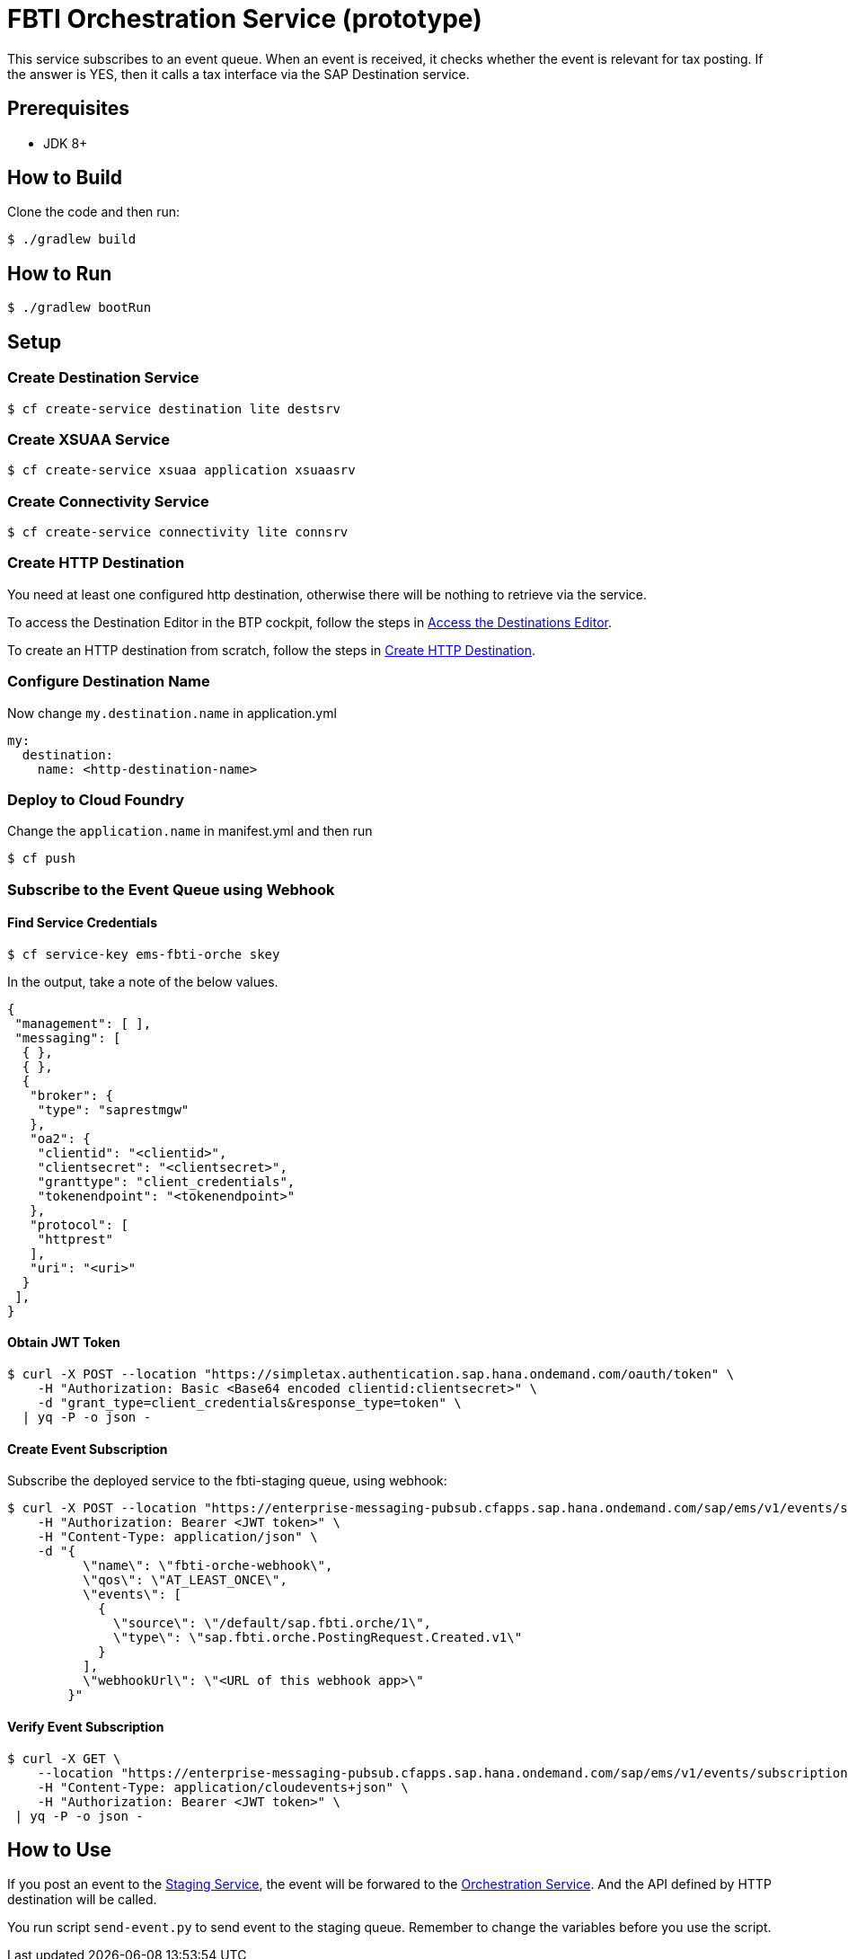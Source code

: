 = FBTI Orchestration Service (prototype)

This service subscribes to an event queue. When an event is received, it checks whether the event is relevant for tax posting. If the answer is YES, then it calls a tax interface via the SAP Destination service.

== Prerequisites

* JDK 8+

== How to Build

Clone the code and then run:

[source,shell]
----
$ ./gradlew build
----

== How to Run

[source,shell]
----
$ ./gradlew bootRun
----

== Setup
=== Create Destination Service
[source,shell]
----
$ cf create-service destination lite destsrv
----
=== Create XSUAA Service
[source,shell]
----
$ cf create-service xsuaa application xsuaasrv
----
=== Create Connectivity Service
[source,shell]
----
$ cf create-service connectivity lite connsrv
----
=== Create HTTP Destination
You need at least one configured http destination, otherwise there will be nothing to retrieve via the service.

To access the Destination Editor in the BTP cockpit, follow the steps in https://help.sap.com/docs/CP_CONNECTIVITY/cca91383641e40ffbe03bdc78f00f681/82ca377549c5421a8199013ea5f0facc.html[Access the Destinations Editor].

To create an HTTP destination from scratch, follow the steps in https://help.sap.com/docs/CP_CONNECTIVITY/cca91383641e40ffbe03bdc78f00f681/783fa1c418a244d0abb5f153e69ca4ce.html[Create HTTP Destination].

=== Configure Destination Name
Now change `my.destination.name` in application.yml
[source,yaml]
----
my:
  destination:
    name: <http-destination-name>
----

=== Deploy to Cloud Foundry

Change the `application.name` in manifest.yml and then run

[source,shell]
----
$ cf push
----

=== Subscribe to the Event Queue using Webhook

==== Find Service Credentials
[source,shell]
----
$ cf service-key ems-fbti-orche skey
----

In the output, take a note of the below values.

[source,json]
----
{
 "management": [ ],
 "messaging": [
  { },
  { },
  {
   "broker": {
    "type": "saprestmgw"
   },
   "oa2": {
    "clientid": "<clientid>",
    "clientsecret": "<clientsecret>",
    "granttype": "client_credentials",
    "tokenendpoint": "<tokenendpoint>"
   },
   "protocol": [
    "httprest"
   ],
   "uri": "<uri>"
  }
 ],
}
----

==== Obtain JWT Token
[source,shell]
----
$ curl -X POST --location "https://simpletax.authentication.sap.hana.ondemand.com/oauth/token" \
    -H "Authorization: Basic <Base64 encoded clientid:clientsecret>" \
    -d "grant_type=client_credentials&response_type=token" \
  | yq -P -o json -
----

==== Create Event Subscription

Subscribe the deployed service to the fbti-staging queue, using webhook:

[source,shell]
----
$ curl -X POST --location "https://enterprise-messaging-pubsub.cfapps.sap.hana.ondemand.com/sap/ems/v1/events/subscriptions" \
    -H "Authorization: Bearer <JWT token>" \
    -H "Content-Type: application/json" \
    -d "{
          \"name\": \"fbti-orche-webhook\",
          \"qos\": \"AT_LEAST_ONCE\",
          \"events\": [
            {
              \"source\": \"/default/sap.fbti.orche/1\",
              \"type\": \"sap.fbti.orche.PostingRequest.Created.v1\"
            }
          ],
          \"webhookUrl\": \"<URL of this webhook app>\"
        }"
----

==== Verify Event Subscription

[source,shell]
----
$ curl -X GET \
    --location "https://enterprise-messaging-pubsub.cfapps.sap.hana.ondemand.com/sap/ems/v1/events/subscriptions/" \
    -H "Content-Type: application/cloudevents+json" \
    -H "Authorization: Bearer <JWT token>" \
 | yq -P -o json -
----

== How to Use
If you post an event to the https://github.wdf.sap.corp/I061761/fbti-staging-srv[Staging Service], the event will be forwared to the https://github.wdf.sap.corp/I061761/fbti-orchestration-srv[Orchestration Service]. And the API defined by HTTP destination will be called.

You run script `send-event.py` to send event to the staging queue. Remember to change the variables before you use the script.
